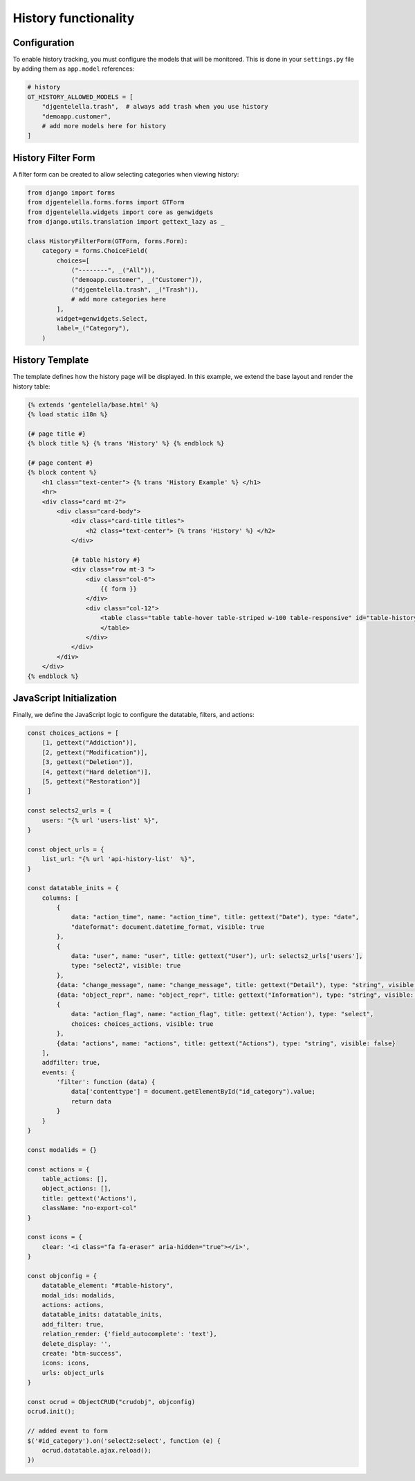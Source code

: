 History functionality
===========================

Configuration
------------------

To enable history tracking, you must configure the models that will be monitored.
This is done in your ``settings.py`` file by adding them as ``app.model`` references:

.. code:: python

    # history
    GT_HISTORY_ALLOWED_MODELS = [
        "djgentelella.trash",  # always add trash when you use history
        "demoapp.customer",
        # add more models here for history
    ]

History Filter Form
-------------------------

A filter form can be created to allow selecting categories when viewing history:

.. code:: python

    from django import forms
    from djgentelella.forms.forms import GTForm
    from djgentelella.widgets import core as genwidgets
    from django.utils.translation import gettext_lazy as _

    class HistoryFilterForm(GTForm, forms.Form):
        category = forms.ChoiceField(
            choices=[
                ("--------", _("All")),
                ("demoapp.customer", _("Customer")),
                ("djgentelella.trash", _("Trash")),
                # add more categories here
            ],
            widget=genwidgets.Select,
            label=_("Category"),
        )

History Template
-----------------------

The template defines how the history page will be displayed.
In this example, we extend the base layout and render the history table:

.. code:: html+django

    {% extends 'gentelella/base.html' %}
    {% load static i18n %}

    {# page title #}
    {% block title %} {% trans 'History' %} {% endblock %}

    {# page content #}
    {% block content %}
        <h1 class="text-center"> {% trans 'History Example' %} </h1>
        <hr>
        <div class="card mt-2">
            <div class="card-body">
                <div class="card-title titles">
                    <h2 class="text-center"> {% trans 'History' %} </h2>
                </div>

                {# table history #}
                <div class="row mt-3 ">
                    <div class="col-6">
                        {{ form }}
                    </div>
                    <div class="col-12">
                        <table class="table table-hover table-striped w-100 table-responsive" id="table-history">
                        </table>
                    </div>
                </div>
            </div>
        </div>
    {% endblock %}

JavaScript Initialization
---------------------------------

Finally, we define the JavaScript logic to configure the datatable, filters, and actions:

.. code:: javascript

    const choices_actions = [
        [1, gettext("Addiction")],
        [2, gettext("Modification")],
        [3, gettext("Deletion")],
        [4, gettext("Hard deletion")],
        [5, gettext("Restoration")]
    ]

    const selects2_urls = {
        users: "{% url 'users-list' %}",
    }

    const object_urls = {
        list_url: "{% url 'api-history-list'  %}",
    }

    const datatable_inits = {
        columns: [
            {
                data: "action_time", name: "action_time", title: gettext("Date"), type: "date",
                "dateformat": document.datetime_format, visible: true
            },
            {
                data: "user", name: "user", title: gettext("User"), url: selects2_urls['users'],
                type: "select2", visible: true
            },
            {data: "change_message", name: "change_message", title: gettext("Detail"), type: "string", visible: true},
            {data: "object_repr", name: "object_repr", title: gettext("Information"), type: "string", visible: true},
            {
                data: "action_flag", name: "action_flag", title: gettext('Action'), type: "select",
                choices: choices_actions, visible: true
            },
            {data: "actions", name: "actions", title: gettext("Actions"), type: "string", visible: false}
        ],
        addfilter: true,
        events: {
            'filter': function (data) {
                data['contenttype'] = document.getElementById("id_category").value;
                return data
            }
        }
    }

    const modalids = {}

    const actions = {
        table_actions: [],
        object_actions: [],
        title: gettext('Actions'),
        className: "no-export-col"
    }

    const icons = {
        clear: '<i class="fa fa-eraser" aria-hidden="true"></i>',
    }

    const objconfig = {
        datatable_element: "#table-history",
        modal_ids: modalids,
        actions: actions,
        datatable_inits: datatable_inits,
        add_filter: true,
        relation_render: {'field_autocomplete': 'text'},
        delete_display: '',
        create: "btn-success",
        icons: icons,
        urls: object_urls
    }

    const ocrud = ObjectCRUD("crudobj", objconfig)
    ocrud.init();

    // added event to form
    $('#id_category').on('select2:select', function (e) {
        ocrud.datatable.ajax.reload();
    })


